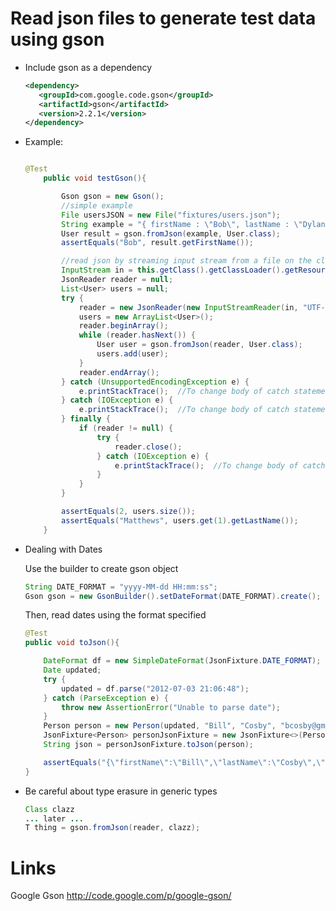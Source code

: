 * Read json files to generate test data using gson

- Include gson as a dependency

  #+BEGIN_SRC xml
  <dependency>
     <groupId>com.google.code.gson</groupId>
     <artifactId>gson</artifactId>
     <version>2.2.1</version>
  </dependency>
  #+END_SRC 

- Example: 

  #+BEGIN_SRC java
  
  @Test
      public void testGson(){
  
          Gson gson = new Gson();
          //simple example
          File usersJSON = new File("fixtures/users.json");
          String example = "{ firstName : \"Bob\", lastName : \"Dylan\", email : \"bdylan@gmail.com\", password : [s,e,c,r,e,t] }";
          User result = gson.fromJson(example, User.class);
          assertEquals("Bob", result.getFirstName());
  
          //read json by streaming input stream from a file on the classpath and create objects
          InputStream in = this.getClass().getClassLoader().getResourceAsStream("fixtures/users.json");
          JsonReader reader = null;
          List<User> users = null;
          try {
              reader = new JsonReader(new InputStreamReader(in, "UTF-8"));
              users = new ArrayList<User>();
              reader.beginArray();
              while (reader.hasNext()) {
                  User user = gson.fromJson(reader, User.class);
                  users.add(user);
              }
              reader.endArray();
          } catch (UnsupportedEncodingException e) {
              e.printStackTrace();  //To change body of catch statement use File | Settings | File Templates.
          } catch (IOException e) {
              e.printStackTrace();  //To change body of catch statement use File | Settings | File Templates.
          } finally {
              if (reader != null) {
                  try {
                      reader.close();
                  } catch (IOException e) {
                      e.printStackTrace();  //To change body of catch statement use File | Settings | File Templates.
                  }
              }
          }
  
          assertEquals(2, users.size());
          assertEquals("Matthews", users.get(1).getLastName());
      }
  
  #+END_SRC

- Dealing with Dates

  Use the builder to create gson object

  #+BEGIN_SRC java
    String DATE_FORMAT = "yyyy-MM-dd HH:mm:ss";
    Gson gson = new GsonBuilder().setDateFormat(DATE_FORMAT).create();
  #+END_SRC

  Then, read dates using the format specified

  #+BEGIN_SRC java
    @Test
    public void toJson(){

        DateFormat df = new SimpleDateFormat(JsonFixture.DATE_FORMAT);
        Date updated;
        try {
            updated = df.parse("2012-07-03 21:06:48");
        } catch (ParseException e) {
            throw new AssertionError("Unable to parse date");
        }
        Person person = new Person(updated, "Bill", "Cosby", "bcosby@gmail.com");
        JsonFixture<Person> personJsonFixture = new JsonFixture<>(Person.class);
        String json = personJsonFixture.toJson(person);

        assertEquals("{\"firstName\":\"Bill\",\"lastName\":\"Cosby\",\"email\":\"bcosby@gmail.com\",\"lastUpdated\":\"2012-07-03 21:06:48\"}", json);
    }
  #+END_SRC

- Be careful about type erasure in generic types

  #+BEGIN_SRC java
  Class clazz
  ... later ...
  T thing = gson.fromJson(reader, clazz);
  #+END_SRC


* Links
  
  Google Gson
  http://code.google.com/p/google-gson/

